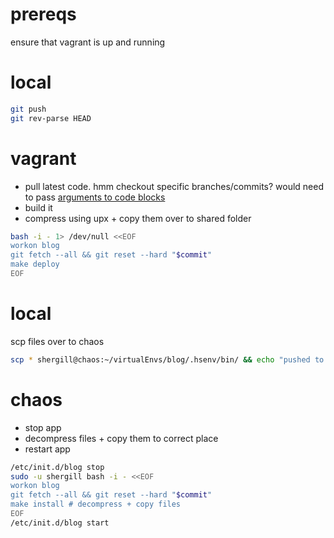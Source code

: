 #+PROPERTY: results silent output

* prereqs
  ensure that vagrant is up and running
  #+CALL: vagrant/up()
* local
  #+NAME: blog/push
  #+BEGIN_SRC sh 
    git push
    git rev-parse HEAD
  #+END_SRC
* vagrant
  - pull latest code. hmm checkout specific branches/commits? would need to pass
    [[http://orgmode.org/worg/org-contrib/babel/intro.html#arguments-to-source-code-blocks][arguments to code blocks]]
  - build it
  - compress using upx + copy them over to shared folder
  #+NAME: blog/make(commit = blog/push)
  #+BEGIN_SRC sh :dir /ssh:vagrant:~ 
    bash -i - 1> /dev/null <<EOF
    workon blog
    git fetch --all && git reset --hard "$commit"
    make deploy
    EOF
  #+END_SRC
* local
  scp files over to chaos
  #+NAME: blog/scp 
  #+BEGIN_SRC sh :dir ~/workspace/linode/ 
    scp * shergill@chaos:~/virtualEnvs/blog/.hsenv/bin/ && echo "pushed to chaos!"
  #+END_SRC
* chaos
  - stop app
  - decompress files + copy them to correct place
  - restart app
  #+NAME: blog/install(commit = blog/push) 
  #+BEGIN_SRC sh :dir /sudo:root@chaos:~
    /etc/init.d/blog stop
    sudo -u shergill bash -i - <<EOF
    workon blog
    git fetch --all && git reset --hard "$commit"
    make install # decompress + copy files
    EOF
    /etc/init.d/blog start
  #+END_SRC
